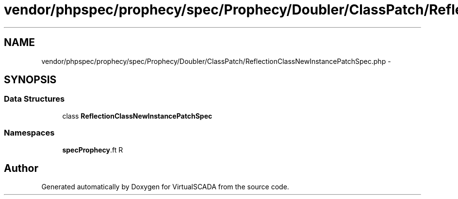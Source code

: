 .TH "vendor/phpspec/prophecy/spec/Prophecy/Doubler/ClassPatch/ReflectionClassNewInstancePatchSpec.php" 3 "Tue Apr 14 2015" "Version 1.0" "VirtualSCADA" \" -*- nroff -*-
.ad l
.nh
.SH NAME
vendor/phpspec/prophecy/spec/Prophecy/Doubler/ClassPatch/ReflectionClassNewInstancePatchSpec.php \- 
.SH SYNOPSIS
.br
.PP
.SS "Data Structures"

.in +1c
.ti -1c
.RI "class \fBReflectionClassNewInstancePatchSpec\fP"
.br
.in -1c
.SS "Namespaces"

.in +1c
.ti -1c
.RI " \fBspec\\Prophecy\\Doubler\\ClassPatch\fP"
.br
.in -1c
.SH "Author"
.PP 
Generated automatically by Doxygen for VirtualSCADA from the source code\&.

